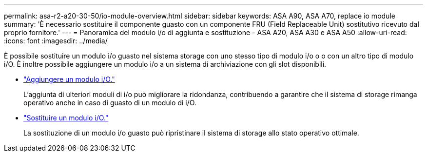 ---
permalink: asa-r2-a20-30-50/io-module-overview.html 
sidebar: sidebar 
keywords: ASA A90, ASA A70, replace io module 
summary: 'È necessario sostituire il componente guasto con un componente FRU (Field Replaceable Unit) sostitutivo ricevuto dal proprio fornitore.' 
---
= Panoramica del modulo i/o di aggiunta e sostituzione - ASA A20, ASA A30 e ASA A50
:allow-uri-read: 
:icons: font
:imagesdir: ../media/


[role="lead"]
È possibile sostituire un modulo i/o guasto nel sistema storage con uno stesso tipo di modulo i/o o o con un altro tipo di modulo i/O. È inoltre possibile aggiungere un modulo i/o a un sistema di archiviazione con gli slot disponibili.

* link:io-module-add.html["Aggiungere un modulo i/O."]
+
L'aggiunta di ulteriori moduli di i/o può migliorare la ridondanza, contribuendo a garantire che il sistema di storage rimanga operativo anche in caso di guasto di un modulo di i/O.

* link:io-module-replace.html["Sostituire un modulo i/O."]
+
La sostituzione di un modulo i/o guasto può ripristinare il sistema di storage allo stato operativo ottimale.


